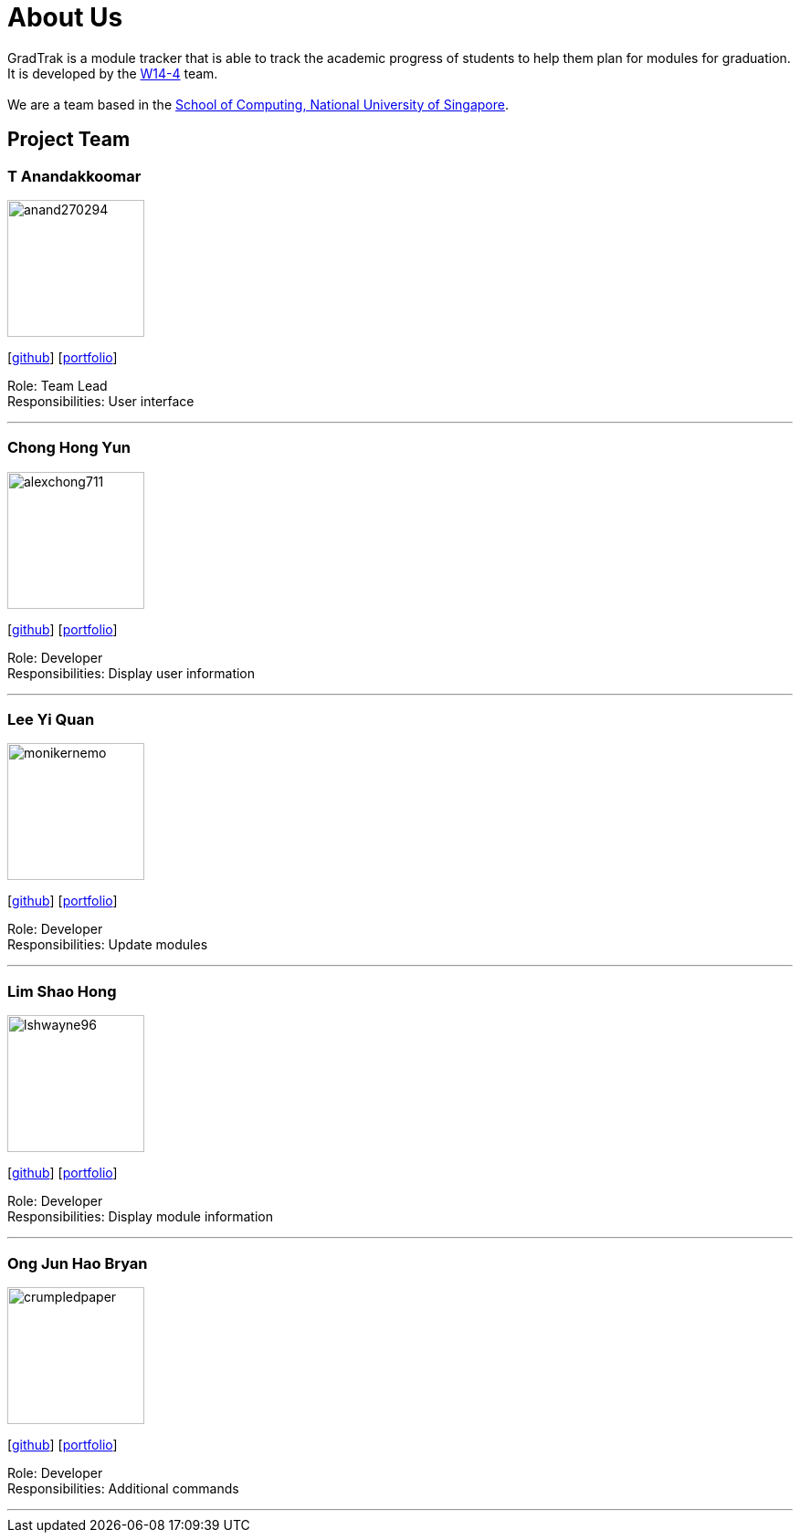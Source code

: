 = About Us
:site-section: AboutUs
:relfileprefix: team/
:imagesDir: images
:stylesDir: stylesheets

GradTrak is a module tracker that is able to track the academic progress of students to help them plan for modules for graduation. It is developed by the https://github.com/orgs/cs2103-ay1819s2-w14-4/teams/developers[W14-4] team. +
{empty} +
We are a team based in the http://www.comp.nus.edu.sg[School of Computing, National University of Singapore].

== Project Team

=== T Anandakkoomar
image::anand270294.png[width="150", align="left"]
{empty}[http://github.com/Anand270294[github]] [<<Anand270294#, portfolio>>]

Role: Team Lead +
Responsibilities: User interface

'''

=== Chong Hong Yun
image::alexchong711.png[width="150", align="left"]
{empty} [https://github.com/alexchong711[github]] [<<alexchong711#, portfolio>>]

Role: Developer +
Responsibilities: Display user information

'''

=== Lee Yi Quan
image::monikernemo.png[width="150", align="left"]
{empty}[https://github.com/monikernemo[github]] [<<monikernemo#, portfolio>>]


Role: Developer +
Responsibilities: Update modules

'''

=== Lim Shao Hong
image::lshwayne96.png[width="150", align="left"]
{empty}[http://github.com/lshwayne96[github]] [<<lshwayne96#, portfolio>>]

Role: Developer +
Responsibilities: Display module information

'''

=== Ong Jun Hao Bryan
image::crumpledpaper.png[width="150", align="left"]
{empty}[http://github.com/crumpledpaper[github]] [<<crumpledpaper#, portfolio>>]

Role: Developer +
Responsibilities: Additional commands

'''
